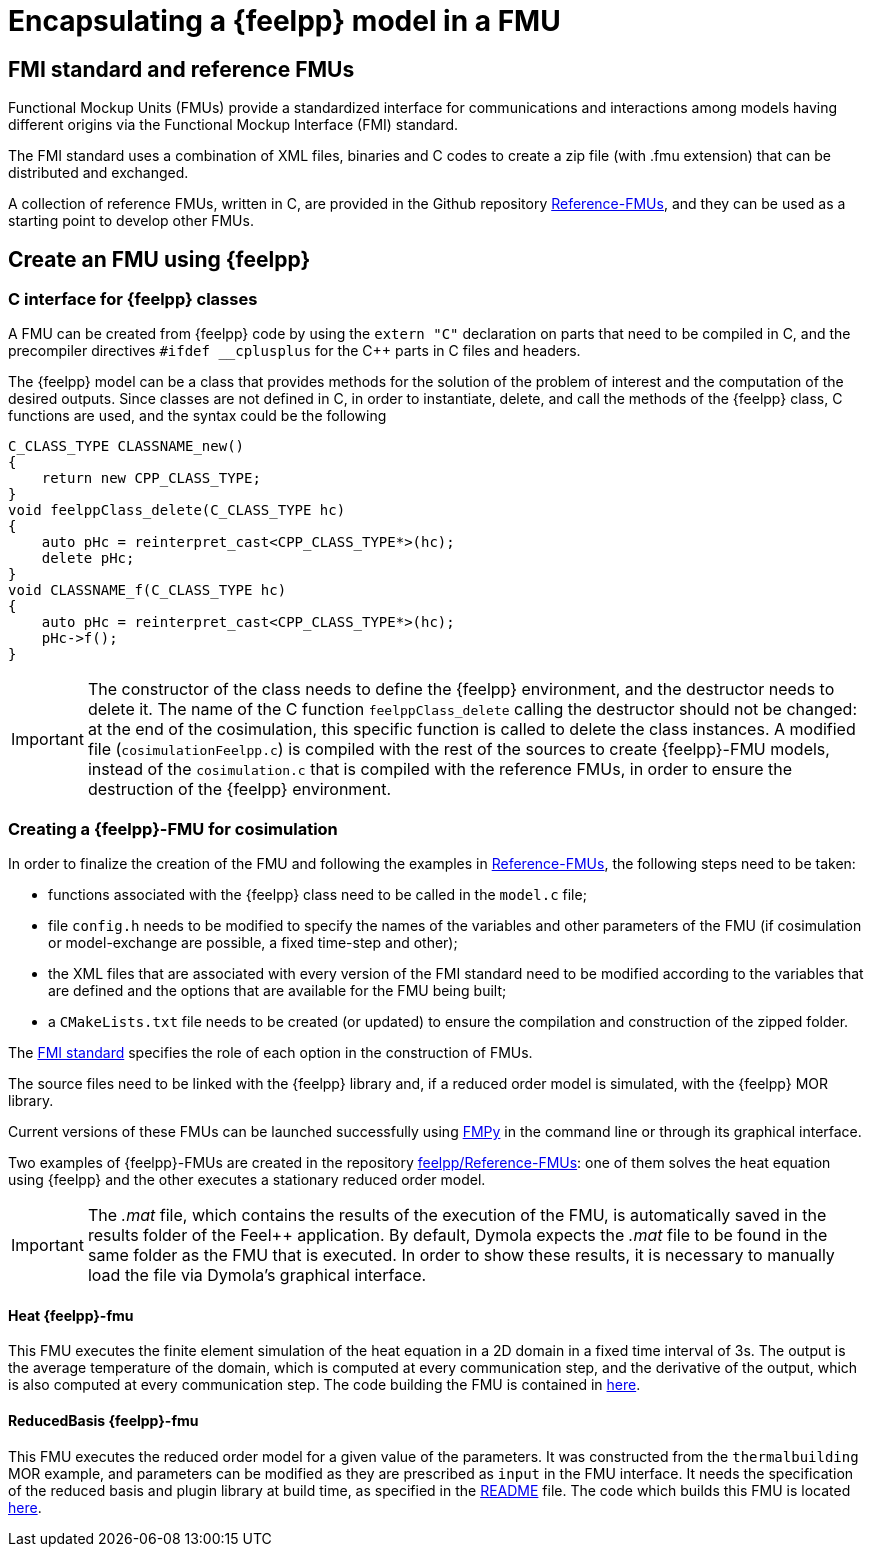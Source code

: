 = Encapsulating a {feelpp} model in a FMU

== FMI standard and reference FMUs
Functional Mockup Units (FMUs) provide a standardized interface for communications and interactions among models having different origins via the Functional Mockup Interface (FMI) standard.

The FMI standard uses a combination of XML files, binaries and C codes to create a zip file (with .fmu extension) that can be distributed and exchanged.

A collection of reference FMUs, written in C, are provided in the Github repository https://github.com/modelica/Reference-FMUs[Reference-FMUs], and they can be used as a starting point to develop other FMUs.

== Create an FMU using {feelpp}

=== C interface for {feelpp} classes
A FMU can be created from {feelpp} code by using the `extern "C"` declaration on parts that need to be compiled in C, and the precompiler directives `#ifdef __cplusplus` for the C++ parts in C files and headers.

The {feelpp} model can be a class that provides methods for the solution of the problem of interest and the computation of the desired outputs. Since classes are not defined in C, in order to instantiate, delete, and call the methods of the {feelpp} class, C functions are used, and the syntax could be the following

[source,c++]
----
C_CLASS_TYPE CLASSNAME_new()
{
    return new CPP_CLASS_TYPE;
}
void feelppClass_delete(C_CLASS_TYPE hc)
{
    auto pHc = reinterpret_cast<CPP_CLASS_TYPE*>(hc);
    delete pHc;
}
void CLASSNAME_f(C_CLASS_TYPE hc)
{
    auto pHc = reinterpret_cast<CPP_CLASS_TYPE*>(hc);
    pHc->f();
}
----

IMPORTANT: The constructor of the class needs to define the {feelpp} environment, and the destructor needs to delete it.
The name of the C function `feelppClass_delete` calling the destructor should not be changed: at the end of the cosimulation, this specific function is called to delete the class instances. A modified file (`cosimulationFeelpp.c`) is compiled with the rest of the sources to create {feelpp}-FMU models, instead of the `cosimulation.c` that is compiled with the reference FMUs, in order to ensure the destruction of the {feelpp} environment.

=== Creating a {feelpp}-FMU for cosimulation
In order to finalize the creation of the FMU and following the examples in https://github.com/modelica/Reference-FMUs[Reference-FMUs], the following steps need to be taken:

* functions associated with the {feelpp} class need to be called in the `model.c` file;
* file `config.h` needs to be modified to specify the names of the variables and other parameters of the FMU (if cosimulation or model-exchange are possible, a fixed time-step and other);
* the XML files that are associated with every version of the FMI standard need to be modified according to the variables that are defined and the options that are available for the FMU being built;
* a `CMakeLists.txt` file needs to be created (or updated) to ensure the compilation and construction of the zipped folder.

The https://fmi-standard.org/[FMI standard] specifies the role of each option in the construction of FMUs.

The source files need to be linked with the {feelpp} library and, if a reduced order model is simulated, with the {feelpp} MOR library.

Current versions of these FMUs can be launched successfully using https://fmpy.readthedocs.io/en/latest/tutorial/[FMPy] in the command line or through its graphical interface.

Two examples of {feelpp}-FMUs are created in the repository https://github.com/feelpp/Reference-FMUs[feelpp/Reference-FMUs]: one of them solves the heat equation using {feelpp} and the other executes a stationary reduced order model.

IMPORTANT: The __.mat__ file, which contains the results of the execution of the FMU, is automatically saved in the results folder of the Feel++ application. By default, Dymola expects the __.mat__ file to be found in the same folder as the FMU that is executed. In order to show these results, it is necessary to manually load the file via Dymola's graphical interface.

==== Heat {feelpp}-fmu
This FMU executes the finite element simulation of the heat equation in a 2D domain in a fixed time interval of 3s. The output is the average temperature of the domain, which is computed at every communication step, and the derivative of the output, which is also computed at every communication step. The code building the FMU is contained in https://github.com/feelpp/Reference-FMUs/tree/feelpp/feelpp[here].

==== ReducedBasis {feelpp}-fmu
This FMU executes the reduced order model for a given value of the parameters. It was constructed from the `thermalbuilding` MOR example, and parameters can be modified as they are prescribed as `input` in the FMU interface. It needs the specification of the reduced basis and plugin library at build time, as specified in the https://github.com/feelpp/Reference-FMUs/blob/feelpp/feelpp_mor/ReducedBasis/README.md[README] file.
The code which builds this FMU is located https://github.com/feelpp/Reference-FMUs/tree/feelpp/feelpp_mor[here].